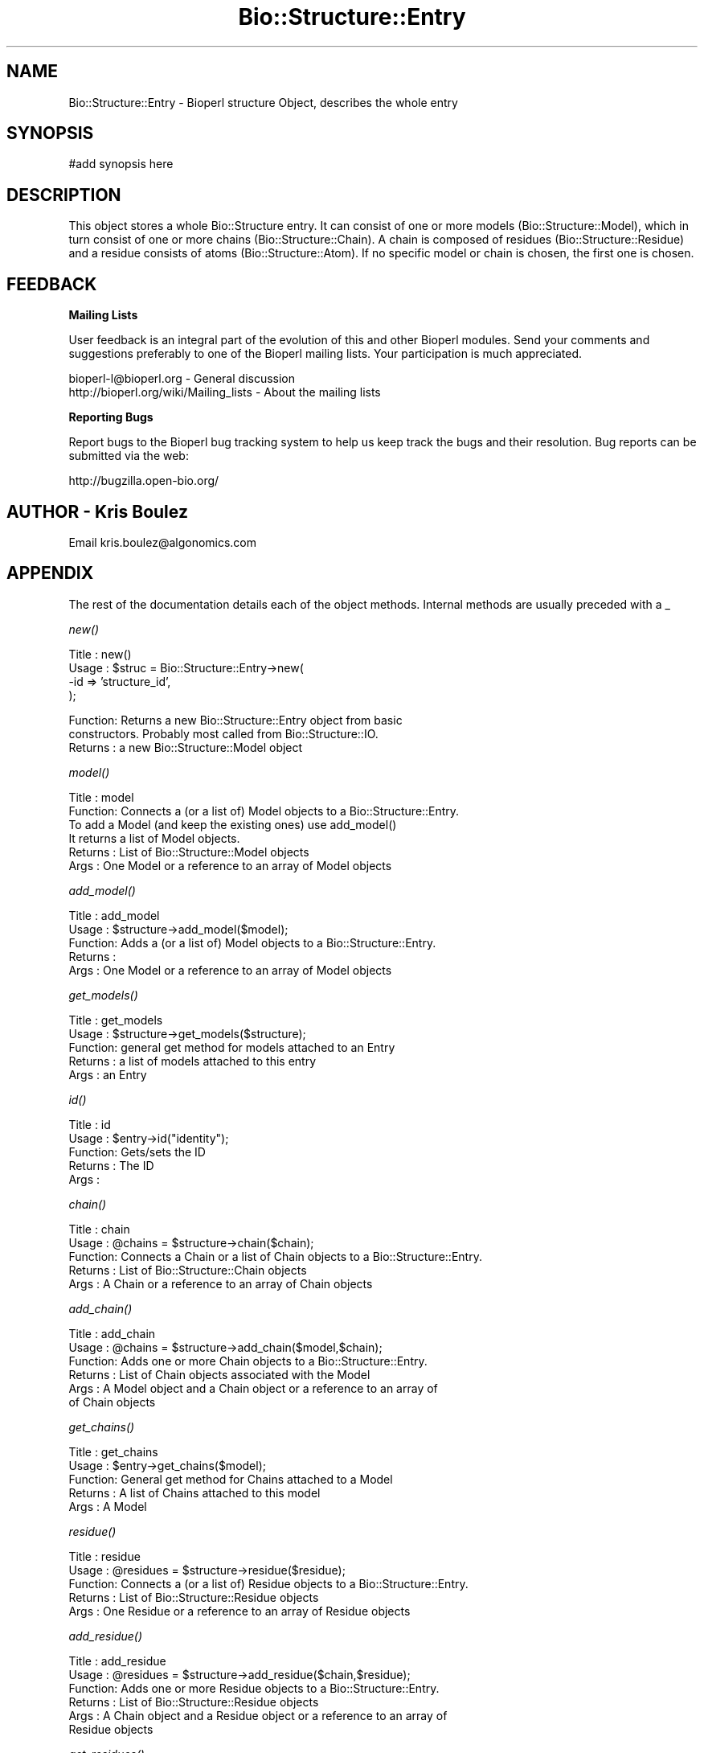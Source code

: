 .\" Automatically generated by Pod::Man v1.37, Pod::Parser v1.32
.\"
.\" Standard preamble:
.\" ========================================================================
.de Sh \" Subsection heading
.br
.if t .Sp
.ne 5
.PP
\fB\\$1\fR
.PP
..
.de Sp \" Vertical space (when we can't use .PP)
.if t .sp .5v
.if n .sp
..
.de Vb \" Begin verbatim text
.ft CW
.nf
.ne \\$1
..
.de Ve \" End verbatim text
.ft R
.fi
..
.\" Set up some character translations and predefined strings.  \*(-- will
.\" give an unbreakable dash, \*(PI will give pi, \*(L" will give a left
.\" double quote, and \*(R" will give a right double quote.  | will give a
.\" real vertical bar.  \*(C+ will give a nicer C++.  Capital omega is used to
.\" do unbreakable dashes and therefore won't be available.  \*(C` and \*(C'
.\" expand to `' in nroff, nothing in troff, for use with C<>.
.tr \(*W-|\(bv\*(Tr
.ds C+ C\v'-.1v'\h'-1p'\s-2+\h'-1p'+\s0\v'.1v'\h'-1p'
.ie n \{\
.    ds -- \(*W-
.    ds PI pi
.    if (\n(.H=4u)&(1m=24u) .ds -- \(*W\h'-12u'\(*W\h'-12u'-\" diablo 10 pitch
.    if (\n(.H=4u)&(1m=20u) .ds -- \(*W\h'-12u'\(*W\h'-8u'-\"  diablo 12 pitch
.    ds L" ""
.    ds R" ""
.    ds C` ""
.    ds C' ""
'br\}
.el\{\
.    ds -- \|\(em\|
.    ds PI \(*p
.    ds L" ``
.    ds R" ''
'br\}
.\"
.\" If the F register is turned on, we'll generate index entries on stderr for
.\" titles (.TH), headers (.SH), subsections (.Sh), items (.Ip), and index
.\" entries marked with X<> in POD.  Of course, you'll have to process the
.\" output yourself in some meaningful fashion.
.if \nF \{\
.    de IX
.    tm Index:\\$1\t\\n%\t"\\$2"
..
.    nr % 0
.    rr F
.\}
.\"
.\" For nroff, turn off justification.  Always turn off hyphenation; it makes
.\" way too many mistakes in technical documents.
.hy 0
.if n .na
.\"
.\" Accent mark definitions (@(#)ms.acc 1.5 88/02/08 SMI; from UCB 4.2).
.\" Fear.  Run.  Save yourself.  No user-serviceable parts.
.    \" fudge factors for nroff and troff
.if n \{\
.    ds #H 0
.    ds #V .8m
.    ds #F .3m
.    ds #[ \f1
.    ds #] \fP
.\}
.if t \{\
.    ds #H ((1u-(\\\\n(.fu%2u))*.13m)
.    ds #V .6m
.    ds #F 0
.    ds #[ \&
.    ds #] \&
.\}
.    \" simple accents for nroff and troff
.if n \{\
.    ds ' \&
.    ds ` \&
.    ds ^ \&
.    ds , \&
.    ds ~ ~
.    ds /
.\}
.if t \{\
.    ds ' \\k:\h'-(\\n(.wu*8/10-\*(#H)'\'\h"|\\n:u"
.    ds ` \\k:\h'-(\\n(.wu*8/10-\*(#H)'\`\h'|\\n:u'
.    ds ^ \\k:\h'-(\\n(.wu*10/11-\*(#H)'^\h'|\\n:u'
.    ds , \\k:\h'-(\\n(.wu*8/10)',\h'|\\n:u'
.    ds ~ \\k:\h'-(\\n(.wu-\*(#H-.1m)'~\h'|\\n:u'
.    ds / \\k:\h'-(\\n(.wu*8/10-\*(#H)'\z\(sl\h'|\\n:u'
.\}
.    \" troff and (daisy-wheel) nroff accents
.ds : \\k:\h'-(\\n(.wu*8/10-\*(#H+.1m+\*(#F)'\v'-\*(#V'\z.\h'.2m+\*(#F'.\h'|\\n:u'\v'\*(#V'
.ds 8 \h'\*(#H'\(*b\h'-\*(#H'
.ds o \\k:\h'-(\\n(.wu+\w'\(de'u-\*(#H)/2u'\v'-.3n'\*(#[\z\(de\v'.3n'\h'|\\n:u'\*(#]
.ds d- \h'\*(#H'\(pd\h'-\w'~'u'\v'-.25m'\f2\(hy\fP\v'.25m'\h'-\*(#H'
.ds D- D\\k:\h'-\w'D'u'\v'-.11m'\z\(hy\v'.11m'\h'|\\n:u'
.ds th \*(#[\v'.3m'\s+1I\s-1\v'-.3m'\h'-(\w'I'u*2/3)'\s-1o\s+1\*(#]
.ds Th \*(#[\s+2I\s-2\h'-\w'I'u*3/5'\v'-.3m'o\v'.3m'\*(#]
.ds ae a\h'-(\w'a'u*4/10)'e
.ds Ae A\h'-(\w'A'u*4/10)'E
.    \" corrections for vroff
.if v .ds ~ \\k:\h'-(\\n(.wu*9/10-\*(#H)'\s-2\u~\d\s+2\h'|\\n:u'
.if v .ds ^ \\k:\h'-(\\n(.wu*10/11-\*(#H)'\v'-.4m'^\v'.4m'\h'|\\n:u'
.    \" for low resolution devices (crt and lpr)
.if \n(.H>23 .if \n(.V>19 \
\{\
.    ds : e
.    ds 8 ss
.    ds o a
.    ds d- d\h'-1'\(ga
.    ds D- D\h'-1'\(hy
.    ds th \o'bp'
.    ds Th \o'LP'
.    ds ae ae
.    ds Ae AE
.\}
.rm #[ #] #H #V #F C
.\" ========================================================================
.\"
.IX Title "Bio::Structure::Entry 3"
.TH Bio::Structure::Entry 3 "2008-07-07" "perl v5.8.8" "User Contributed Perl Documentation"
.SH "NAME"
Bio::Structure::Entry \- Bioperl structure Object, describes the whole entry
.SH "SYNOPSIS"
.IX Header "SYNOPSIS"
.Vb 1
\&  #add synopsis here
.Ve
.SH "DESCRIPTION"
.IX Header "DESCRIPTION"
This object stores a whole Bio::Structure entry. It can consist of one
or more models (Bio::Structure::Model), which in turn consist of one 
or more chains (Bio::Structure::Chain). A chain is composed of residues 
(Bio::Structure::Residue) and a residue consists of atoms 
(Bio::Structure::Atom). If no specific model or chain is chosen, the 
first one is chosen.
.SH "FEEDBACK"
.IX Header "FEEDBACK"
.Sh "Mailing Lists"
.IX Subsection "Mailing Lists"
User feedback is an integral part of the evolution of this and other
Bioperl modules. Send your comments and suggestions preferably to one
of the Bioperl mailing lists.  Your participation is much appreciated.
.PP
.Vb 2
\&  bioperl-l@bioperl.org                  - General discussion
\&  http://bioperl.org/wiki/Mailing_lists  - About the mailing lists
.Ve
.Sh "Reporting Bugs"
.IX Subsection "Reporting Bugs"
Report bugs to the Bioperl bug tracking system to help us keep track
the bugs and their resolution.  Bug reports can be submitted via the web:
.PP
.Vb 1
\&  http://bugzilla.open-bio.org/
.Ve
.SH "AUTHOR \- Kris Boulez"
.IX Header "AUTHOR - Kris Boulez"
Email kris.boulez@algonomics.com
.SH "APPENDIX"
.IX Header "APPENDIX"
The rest of the documentation details each of the object methods. Internal 
methods are usually preceded with a _
.Sh "\fInew()\fP"
.IX Subsection "new()"
.Vb 4
\& Title   : new()
\& Usage   : $struc = Bio::Structure::Entry->new( 
\&                                           -id  => 'structure_id',
\&                                           );
.Ve
.PP
.Vb 3
\& Function: Returns a new Bio::Structure::Entry object from basic 
\&                constructors. Probably most called from Bio::Structure::IO.
\& Returns : a new Bio::Structure::Model object
.Ve
.Sh "\fImodel()\fP"
.IX Subsection "model()"
.Vb 6
\& Title   : model
\& Function: Connects a (or a list of) Model objects to a Bio::Structure::Entry.
\&                To add a Model (and keep the existing ones) use add_model()
\&                It returns a list of Model objects.
\& Returns : List of Bio::Structure::Model objects
\& Args    : One Model or a reference to an array of Model objects
.Ve
.Sh "\fIadd_model()\fP"
.IX Subsection "add_model()"
.Vb 5
\& Title   : add_model
\& Usage   : $structure->add_model($model);
\& Function: Adds a (or a list of) Model objects to a Bio::Structure::Entry.
\& Returns : 
\& Args    : One Model or a reference to an array of Model objects
.Ve
.Sh "\fIget_models()\fP"
.IX Subsection "get_models()"
.Vb 5
\& Title   : get_models
\& Usage   : $structure->get_models($structure);
\& Function: general get method for models attached to an Entry
\& Returns : a list of models attached to this entry
\& Args    : an Entry
.Ve
.Sh "\fIid()\fP"
.IX Subsection "id()"
.Vb 5
\& Title   : id
\& Usage   : $entry->id("identity");
\& Function: Gets/sets the ID 
\& Returns : The ID
\& Args    :
.Ve
.Sh "\fIchain()\fP"
.IX Subsection "chain()"
.Vb 5
\& Title   : chain
\& Usage   : @chains  = $structure->chain($chain);
\& Function: Connects a Chain or a list of Chain objects to a Bio::Structure::Entry.
\& Returns : List of Bio::Structure::Chain objects
\& Args    : A Chain or a reference to an array of Chain objects
.Ve
.Sh "\fIadd_chain()\fP"
.IX Subsection "add_chain()"
.Vb 6
\& Title   : add_chain
\& Usage   : @chains  = $structure->add_chain($model,$chain);
\& Function: Adds one or more Chain objects to a Bio::Structure::Entry.
\& Returns : List of Chain objects associated with the Model
\& Args    : A Model object and a Chain object or a reference to an array of 
\&           of Chain objects
.Ve
.Sh "\fIget_chains()\fP"
.IX Subsection "get_chains()"
.Vb 5
\& Title   : get_chains
\& Usage   : $entry->get_chains($model);
\& Function: General get method for Chains attached to a Model
\& Returns : A list of Chains attached to this model
\& Args    : A Model
.Ve
.Sh "\fIresidue()\fP"
.IX Subsection "residue()"
.Vb 5
\& Title   : residue
\& Usage   : @residues  = $structure->residue($residue);
\& Function: Connects a (or a list of) Residue objects to a Bio::Structure::Entry.
\& Returns : List of Bio::Structure::Residue objects
\& Args    : One Residue or a reference to an array of Residue objects
.Ve
.Sh "\fIadd_residue()\fP"
.IX Subsection "add_residue()"
.Vb 6
\& Title   : add_residue
\& Usage   : @residues  = $structure->add_residue($chain,$residue);
\& Function: Adds one or more Residue objects to a Bio::Structure::Entry.
\& Returns : List of Bio::Structure::Residue objects
\& Args    : A Chain object and a Residue object or a reference to an array of 
\&           Residue objects
.Ve
.Sh "\fIget_residues()\fP"
.IX Subsection "get_residues()"
.Vb 5
\& Title   : get_residues
\& Usage   : $structure->get_residues($chain);
\& Function: General get method for Residues attached to a Chain
\& Returns : A list of residues attached to this Chain
\& Args    : A Chain
.Ve
.Sh "\fIadd_atom()\fP"
.IX Subsection "add_atom()"
.Vb 5
\& Title   : add_atom
\& Usage   : @atoms  = $structure->add_atom($residue,$atom);
\& Function: Adds a (or a list of) Atom objects to a Bio::Structure::Residue.
\& Returns : List of Bio::Structure::Atom objects
\& Args    : A Residue and an Atom
.Ve
.Sh "\fIget_atoms()\fP"
.IX Subsection "get_atoms()"
.Vb 5
\& Title   : get_atoms
\& Usage   : $structure->get_atoms($residue);
\& Function: General get method for Atoms attached to a Residue
\& Returns : A list of Atoms attached to this Residue
\& Args    : A Residue
.Ve
.Sh "\fIparent()\fP"
.IX Subsection "parent()"
.Vb 5
\& Title   : parent
\& Usage   : $structure->parent($residue);
\& Function: Returns the parent of the argument
\& Returns : The parent of the argument
\& Args    : A Bio::Structure object
.Ve
.Sh "connect"
.IX Subsection "connect"
.Vb 5
\& Title   : connect
\& Usage   : 
\& Function: Alias to conect()
\& Returns : 
\& Args    :
.Ve
.Sh "\fIconect()\fP"
.IX Subsection "conect()"
.Vb 7
\& Title   : conect
\& Usage   : $structure->conect($source);
\& Function: Get/set method for conect
\& Returns : A list of serial numbers for Atoms connected to source
\&                (together with $entry->get_atom_by_serial($model, $serial),
\&           this should be OK for now)
\& Args    : The source, the serial number for the source Atom, and the type
.Ve
.Sh "get_all_connect_source"
.IX Subsection "get_all_connect_source"
.Vb 5
\& Title   : get_all_connect_source
\& Usage   : 
\& Function: Alias to get_all_conect_source()
\& Returns : 
\& Args    :
.Ve
.Sh "\fIget_all_conect_source()\fP"
.IX Subsection "get_all_conect_source()"
.Vb 9
\& Title   : get_all_conect_source
\& Usage   : @sources = $structure->get_all_conect_source;
\& Function: Get all the sources for the conect records
\& Returns : A list of serial numbers for atoms connected to source
\&                (together with $entry->get_atom_by_serial($model, $serial), 
\&           this should be OK for now)
\& Args    : 
\& Notes   : This is a bit of a kludge, but it is the best for now. Conect info might need
\&                to go in a separate object
.Ve
.Sh "\fImaster()\fP"
.IX Subsection "master()"
.Vb 5
\& Title   : master
\& Usage   : $structure->master($source);
\& Function: Get/set method for master
\& Returns : The master line
\& Args    : The master line for this entry
.Ve
.Sh "\fIseqres()\fP"
.IX Subsection "seqres()"
.Vb 7
\& Title   : seqres
\& Usage   : $seqobj = $structure->seqres("A");
\& Function: Gets a sequence object containing the sequence from the SEQRES record.
\&                if a chain-ID is given, the sequence for this chain is given, if none
\&                is provided the first chain is choosen
\& Returns : A Bio::PrimarySeq
\& Args    : The chain-ID of the chain you want the sequence from
.Ve
.Sh "\fIget_atom_by_serial()\fP"
.IX Subsection "get_atom_by_serial()"
.Vb 6
\& Title   : get_atom_by_serial
\& Usage   : $structure->get_atom_by_serial($model,$serial);
\& Function: Get the Atom by serial
\& Returns : The Atom object with this serial number in the model
\& Args    : Model on which to work, serial number for atom
\&                (if only a number is supplied, the first model is chosen)
.Ve
.Sh "annotation"
.IX Subsection "annotation"
.Vb 6
\& Title   : annotation
\& Usage   : $obj->annotation($seq_obj)
\& Function:
\& Example :
\& Returns : value of annotation
\& Args    : newvalue (optional)
.Ve
.Sh "\fI_remove_models()\fP"
.IX Subsection "_remove_models()"
.Vb 6
\& Title   : _remove_models
\& Usage   : 
\& Function: Removes the models attached to an Entry. Tells the models they
\&                do not belong to this Entry any more
\& Returns : 
\& Args    :
.Ve
.Sh "\fI_create_default_model()\fP"
.IX Subsection "_create_default_model()"
.Vb 6
\& Title   : _create_default_model
\& Usage   : 
\& Function: Creates a default Model for this Entry. Typical situation
\&                in an X-ray structure where there is only one model
\& Returns : 
\& Args    :
.Ve
.Sh "\fI_create_default_chain()\fP"
.IX Subsection "_create_default_chain()"
.Vb 6
\& Title   : _create_default_chain
\& Usage   : 
\& Function: Creates a default Chain for this Model. Typical situation
\&                in an X-ray structure where there is only one chain
\& Returns : 
\& Args    :
.Ve
.Sh "\fI_parent()\fP"
.IX Subsection "_parent()"
.Vb 12
\& Title   : _parent
\& Usage   : This is an internal function only. It is used to have one 
\&                place that keeps track of which object has which other object 
\&                as parent. Thus allowing the underlying modules (Atom, Residue,...)
\&                to have no knowledge about all this (and thus removing the possibility
\&                of reference cycles).
\&                This method hides the details of manipulating references to an anonymous
\&                hash.
\& Function: To get/set an objects parent 
\& Returns : A reference to the parent if it exist, undef otherwise. In the 
\&                current implementation each node should have a parent (except Entry).
\& Args    :
.Ve
.Sh "\fI_child()\fP"
.IX Subsection "_child()"
.Vb 12
\& Title   : _child
\& Usage   : This is an internal function only. It is used to have one 
\&                place that keeps track of which object has which other object 
\&                as child. Thus allowing the underlying modules (Atom, Residue,...)
\&                to have no knowledge about all this (and thus removing the possibility
\&                to have no knowledge about all this (and thus removing the possibility
\&                of reference cycles).
\&                This method hides the details of manipulating references to an anonymous
\&                hash.
\& Function: To get/set an the children of an object 
\& Returns : A reference to an array of child(ren) if they exist, undef otherwise. 
\& Args    :
.Ve
.Sh "\fI_remove_from_graph()\fP"
.IX Subsection "_remove_from_graph()"
.Vb 7
\& Title   : _remove_from_graph
\& Usage   : This is an internal function only. It is used to remove from
\&                the parent/child graph. We only remove the links from object to
\&                his parent. Not the ones from object to its children.
\& Function: To remove an object from the parent/child graph
\& Returns : 
\& Args    : The object to be orphaned
.Ve
